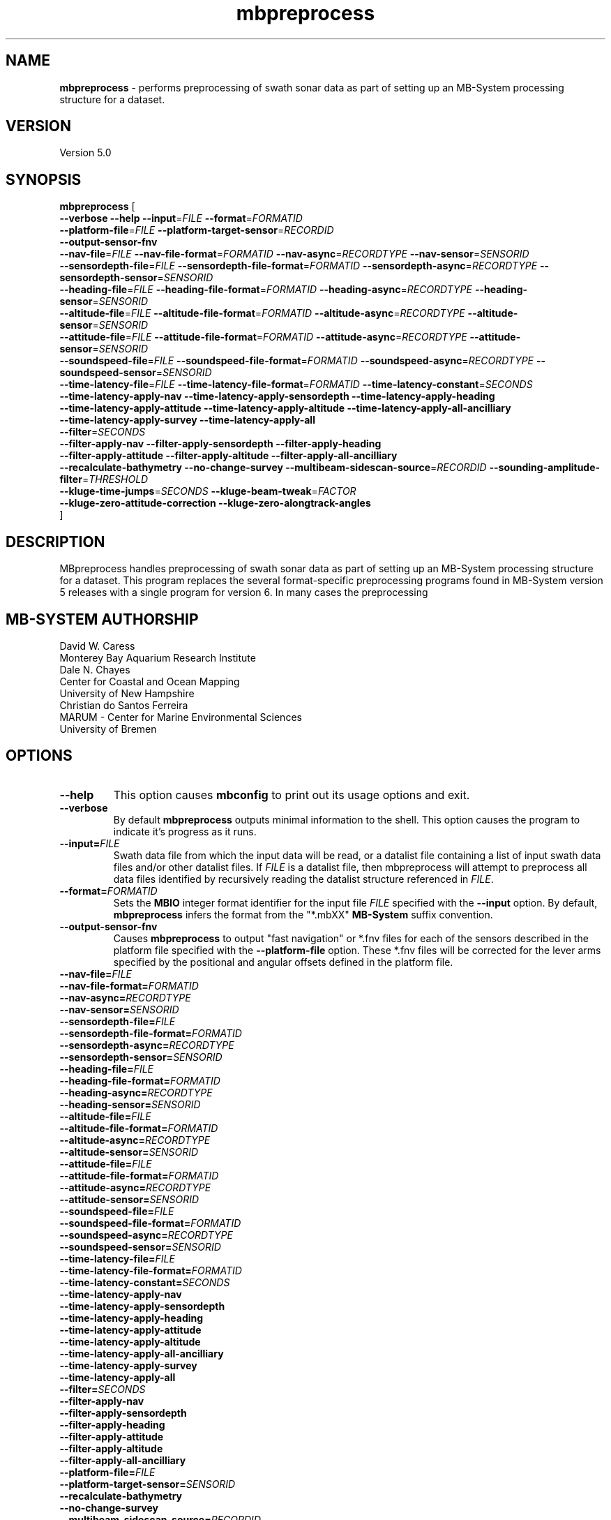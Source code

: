 .TH mbpreprocess 1 "5 July 2017" "MB-System 5.0" "MB-System 5.0"
.SH NAME
\fBmbpreprocess\fP \- performs preprocessing of swath sonar data as part of setting
up an MB-System processing structure for a dataset.

.SH VERSION
Version 5.0

.SH SYNOPSIS
\fBmbpreprocess\fP [ 
.br
\fB--verbose\fP
\fB--help\fP
\fB--input\fP=\fIFILE\fP
\fB--format\fP=\fIFORMATID\fP
.br
\fB--platform-file\fP=\fIFILE\fP
\fB--platform-target-sensor\fP=\fIRECORDID\fP
.br
\fB--output-sensor-fnv\fP
.br
\fB--nav-file\fP=\fIFILE\fP
\fB--nav-file-format\fP=\fIFORMATID\fP
\fB--nav-async\fP=\fIRECORDTYPE\fP
\fB--nav-sensor\fP=\fISENSORID\fP
.br
\fB--sensordepth-file\fP=\fIFILE\fP
\fB--sensordepth-file-format\fP=\fIFORMATID\fP
\fB--sensordepth-async\fP=\fIRECORDTYPE\fP
\fB--sensordepth-sensor\fP=\fISENSORID\fP
.br
\fB--heading-file\fP=\fIFILE\fP
\fB--heading-file-format\fP=\fIFORMATID\fP
\fB--heading-async\fP=\fIRECORDTYPE\fP
\fB--heading-sensor\fP=\fISENSORID\fP
.br
\fB--altitude-file\fP=\fIFILE\fP
\fB--altitude-file-format\fP=\fIFORMATID\fP
\fB--altitude-async\fP=\fIRECORDTYPE\fP
\fB--altitude-sensor\fP=\fISENSORID\fP
.br
\fB--attitude-file\fP=\fIFILE\fP
\fB--attitude-file-format\fP=\fIFORMATID\fP
\fB--attitude-async\fP=\fIRECORDTYPE\fP
\fB--attitude-sensor\fP=\fISENSORID\fP
.br
\fB--soundspeed-file\fP=\fIFILE\fP
\fB--soundspeed-file-format\fP=\fIFORMATID\fP
\fB--soundspeed-async\fP=\fIRECORDTYPE\fP
\fB--soundspeed-sensor\fP=\fISENSORID\fP
.br
\fB--time-latency-file\fP=\fIFILE\fP
\fB--time-latency-file-format\fP=\fIFORMATID\fP
\fB--time-latency-constant\fP=\fISECONDS\fP
.br
\fB--time-latency-apply-nav\fP
\fB--time-latency-apply-sensordepth\fP
\fB--time-latency-apply-heading\fP
.br
\fB--time-latency-apply-attitude\fP
\fB--time-latency-apply-altitude\fP
\fB--time-latency-apply-all-ancilliary\fP
.br
\fB--time-latency-apply-survey\fP
\fB--time-latency-apply-all\fP
.br
\fB--filter\fP=\fISECONDS\fP
.br
\fB--filter-apply-nav\fP
\fB--filter-apply-sensordepth\fP
\fB--filter-apply-heading\fP
.br
\fB--filter-apply-attitude\fP
\fB--filter-apply-altitude\fP
\fB--filter-apply-all-ancilliary\fP
.br
\fB--recalculate-bathymetry\fP
\fB--no-change-survey\fP
\fB--multibeam-sidescan-source\fP=\fIRECORDID\fP
\fB--sounding-amplitude-filter\fP=\fITHRESHOLD\fP
.br
\fB--kluge-time-jumps\fP=\fISECONDS\fP
\fB--kluge-beam-tweak\fP=\fIFACTOR\fP
.br
\fB--kluge-zero-attitude-correction\fP
\fB--kluge-zero-alongtrack-angles\fP
.br
]

.SH DESCRIPTION
MBpreprocess handles preprocessing of swath sonar data as part of setting
up an MB-System processing structure for a dataset. This program replaces
the several format-specific preprocessing programs
found in MB-System version 5 releases with a single program for version 6.
In many cases the preprocessing 

.SH MB-SYSTEM AUTHORSHIP
David W. Caress
.br
  Monterey Bay Aquarium Research Institute
.br
Dale N. Chayes
.br
  Center for Coastal and Ocean Mapping
.br
  University of New Hampshire
.br
Christian do Santos Ferreira
.br
  MARUM - Center for Marine Environmental Sciences
.br
  University of Bremen

.SH OPTIONS
.TP
.B --help
This option causes \fBmbconfig\fP to print out its usage options and exit.
.TP
.B --verbose
By default \fBmbpreprocess\fP outputs minimal information to the shell. This option
causes the program to indicate it's progress as it runs.

.TP
.B --input=\fIFILE\fP
Swath data file from which the input data will be read, or a datalist file
containing a list of input swath data files and/or other datalist files.
If \fIFILE\fP is a datalist file, then mbpreprocess will attempt to preprocess
all data files identified by recursively reading the datalist structure
referenced in \fIFILE\fP.
.TP
.B --format=\fIFORMATID\fP
Sets the \fBMBIO\fP integer format identifier
for the input file \fIFILE\fP specified with the
\fB\--input\fP option. By default, \fBmbpreprocess\fP
infers the format from the "*.mbXX" \fBMB\-System\fP suffix
convention.
.TP
.B --output-sensor-fnv
Causes \fBmbpreprocess\fP to output "fast navigation" or *.fnv files for each
of the sensors described in the platform file specified with the \fB--platform-file\fP
option. These *.fnv files will be corrected for the lever arms specified by the
positional and angular offsets defined in the platform file.
.br
.TP
.B --nav-file=\fIFILE\fP
.TP
.B --nav-file-format=\fIFORMATID\fP
.TP
.B --nav-async=\fIRECORDTYPE\fP
.TP
.B --nav-sensor=\fISENSORID\fP
.br
.TP
.B --sensordepth-file=\fIFILE\fP
.TP
.B --sensordepth-file-format=\fIFORMATID\fP
.TP
.B --sensordepth-async=\fIRECORDTYPE\fP
.TP
.B --sensordepth-sensor=\fISENSORID\fP
.br
.TP
.B --heading-file=\fIFILE\fP
.TP
.B --heading-file-format=\fIFORMATID\fP
.TP
.B --heading-async=\fIRECORDTYPE\fP
.TP
.B --heading-sensor=\fISENSORID\fP
.br
.TP
.B --altitude-file=\fIFILE\fP
.TP
.B --altitude-file-format=\fIFORMATID\fP
.TP
.B --altitude-async=\fIRECORDTYPE\fP
.TP
.B --altitude-sensor=\fISENSORID\fP
.br
.TP
.B --attitude-file=\fIFILE\fP
.TP
.B --attitude-file-format=\fIFORMATID\fP
.TP
.B --attitude-async=\fIRECORDTYPE\fP
.TP
.B --attitude-sensor=\fISENSORID\fP
.br
.TP
.B --soundspeed-file=\fIFILE\fP
.TP
.B --soundspeed-file-format=\fIFORMATID\fP
.TP
.B --soundspeed-async=\fIRECORDTYPE\fP
.TP
.B --soundspeed-sensor=\fISENSORID\fP
.br
.TP
.B --time-latency-file=\fIFILE\fP
.TP
.B --time-latency-file-format=\fIFORMATID\fP
.TP
.B --time-latency-constant=\fISECONDS\fP
.TP
.B --time-latency-apply-nav
.TP
.B --time-latency-apply-sensordepth
.TP
.B --time-latency-apply-heading
.TP
.B --time-latency-apply-attitude
.TP
.B --time-latency-apply-altitude
.TP
.B --time-latency-apply-all-ancilliary
.TP
.B --time-latency-apply-survey
.TP
.B --time-latency-apply-all
.br
.TP
.B --filter=\fISECONDS\fP
.TP
.B --filter-apply-nav
.TP
.B --filter-apply-sensordepth
.TP
.B --filter-apply-heading
.TP
.B --filter-apply-attitude
.TP
.B --filter-apply-altitude
.TP
.B --filter-apply-all-ancilliary
.br
.TP
.B --platform-file=\fIFILE\fP
.TP
.B --platform-target-sensor=\fISENSORID\fP
.TP
.B --recalculate-bathymetry
.TP
.B --no-change-survey
.TP
.B --multibeam-sidescan-source=\fIRECORDID\fP
.TP
.B --sounding-amplitude-filter=\fITHRESHOLD\fP
.TP
.B --kluge-time-jumps=\fISECONDS\fP
.TP
.B --kluge-beam-tweak=\fIFACTOR\fP
.TP
.B --kluge-zero-attitude-correction
.TP
.B --kluge-zero-alongtrack-angles

.SH EXAMPLES
To be written.....

.SH SEE ALSO
\fBmbsystem\fP(1), \fBmbdatalist\fP(1), \fBmbprocess\fP(1)

.SH BUGS
Oh yeah.

